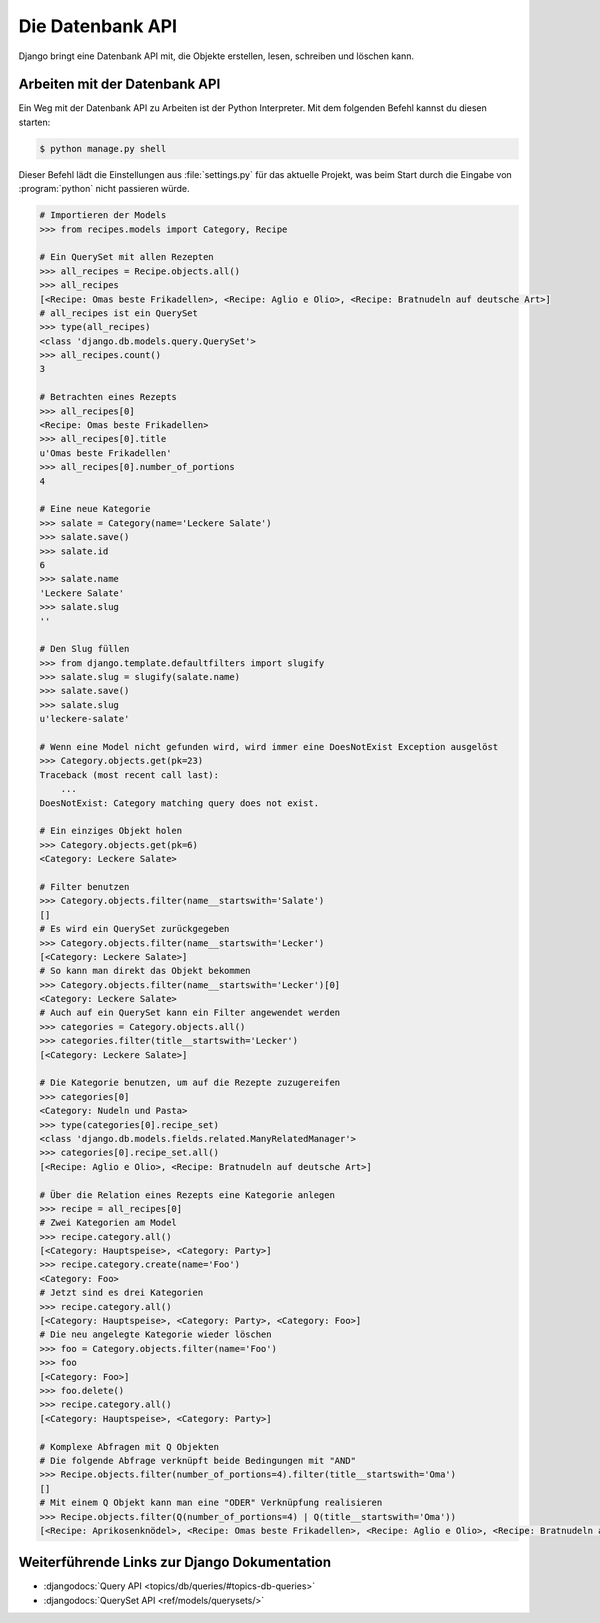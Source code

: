 ..  _datenbank-api:

Die Datenbank API
*****************

Django bringt eine Datenbank API mit, die Objekte erstellen, lesen, schreiben
und löschen kann.

Arbeiten mit der Datenbank API
==============================

Ein Weg mit der Datenbank API zu Arbeiten ist der Python Interpreter. Mit dem
folgenden Befehl kannst du diesen starten:

..  code-block:: bash

    $ python manage.py shell

Dieser Befehl lädt die Einstellungen aus :file:`settings.py` für das aktuelle
Projekt, was beim Start durch die Eingabe von :program:`python` nicht
passieren würde.

..  code-block:: pycon

    # Importieren der Models
    >>> from recipes.models import Category, Recipe

    # Ein QuerySet mit allen Rezepten
    >>> all_recipes = Recipe.objects.all()
    >>> all_recipes
    [<Recipe: Omas beste Frikadellen>, <Recipe: Aglio e Olio>, <Recipe: Bratnudeln auf deutsche Art>]
    # all_recipes ist ein QuerySet
    >>> type(all_recipes)
    <class 'django.db.models.query.QuerySet'>
    >>> all_recipes.count()
    3

    # Betrachten eines Rezepts
    >>> all_recipes[0]
    <Recipe: Omas beste Frikadellen>
    >>> all_recipes[0].title
    u'Omas beste Frikadellen'
    >>> all_recipes[0].number_of_portions
    4

    # Eine neue Kategorie
    >>> salate = Category(name='Leckere Salate')
    >>> salate.save()
    >>> salate.id
    6
    >>> salate.name
    'Leckere Salate'
    >>> salate.slug
    ''

    # Den Slug füllen
    >>> from django.template.defaultfilters import slugify
    >>> salate.slug = slugify(salate.name)
    >>> salate.save()
    >>> salate.slug
    u'leckere-salate'

    # Wenn eine Model nicht gefunden wird, wird immer eine DoesNotExist Exception ausgelöst
    >>> Category.objects.get(pk=23)
    Traceback (most recent call last):
        ...
    DoesNotExist: Category matching query does not exist.

    # Ein einziges Objekt holen
    >>> Category.objects.get(pk=6)
    <Category: Leckere Salate>

    # Filter benutzen
    >>> Category.objects.filter(name__startswith='Salate')
    []
    # Es wird ein QuerySet zurückgegeben
    >>> Category.objects.filter(name__startswith='Lecker')
    [<Category: Leckere Salate>]
    # So kann man direkt das Objekt bekommen
    >>> Category.objects.filter(name__startswith='Lecker')[0]
    <Category: Leckere Salate>
    # Auch auf ein QuerySet kann ein Filter angewendet werden
    >>> categories = Category.objects.all()
    >>> categories.filter(title__startswith='Lecker')
    [<Category: Leckere Salate>]

    # Die Kategorie benutzen, um auf die Rezepte zuzugereifen
    >>> categories[0]
    <Category: Nudeln und Pasta>
    >>> type(categories[0].recipe_set)
    <class 'django.db.models.fields.related.ManyRelatedManager'>
    >>> categories[0].recipe_set.all()
    [<Recipe: Aglio e Olio>, <Recipe: Bratnudeln auf deutsche Art>]

    # Über die Relation eines Rezepts eine Kategorie anlegen
    >>> recipe = all_recipes[0]
    # Zwei Kategorien am Model
    >>> recipe.category.all()
    [<Category: Hauptspeise>, <Category: Party>]
    >>> recipe.category.create(name='Foo')
    <Category: Foo>
    # Jetzt sind es drei Kategorien
    >>> recipe.category.all()
    [<Category: Hauptspeise>, <Category: Party>, <Category: Foo>]
    # Die neu angelegte Kategorie wieder löschen
    >>> foo = Category.objects.filter(name='Foo')
    >>> foo
    [<Category: Foo>]
    >>> foo.delete()
    >>> recipe.category.all()
    [<Category: Hauptspeise>, <Category: Party>]

    # Komplexe Abfragen mit Q Objekten
    # Die folgende Abfrage verknüpft beide Bedingungen mit "AND"
    >>> Recipe.objects.filter(number_of_portions=4).filter(title__startswith='Oma')
    []
    # Mit einem Q Objekt kann man eine "ODER" Verknüpfung realisieren
    >>> Recipe.objects.filter(Q(number_of_portions=4) | Q(title__startswith='Oma'))
    [<Recipe: Aprikosenknödel>, <Recipe: Omas beste Frikadellen>, <Recipe: Aglio e Olio>, <Recipe: Bratnudeln auf deutsche Art>]

Weiterführende Links zur Django Dokumentation
=============================================

* :djangodocs:`Query API <topics/db/queries/#topics-db-queries>`
* :djangodocs:`QuerySet API <ref/models/querysets/>`
